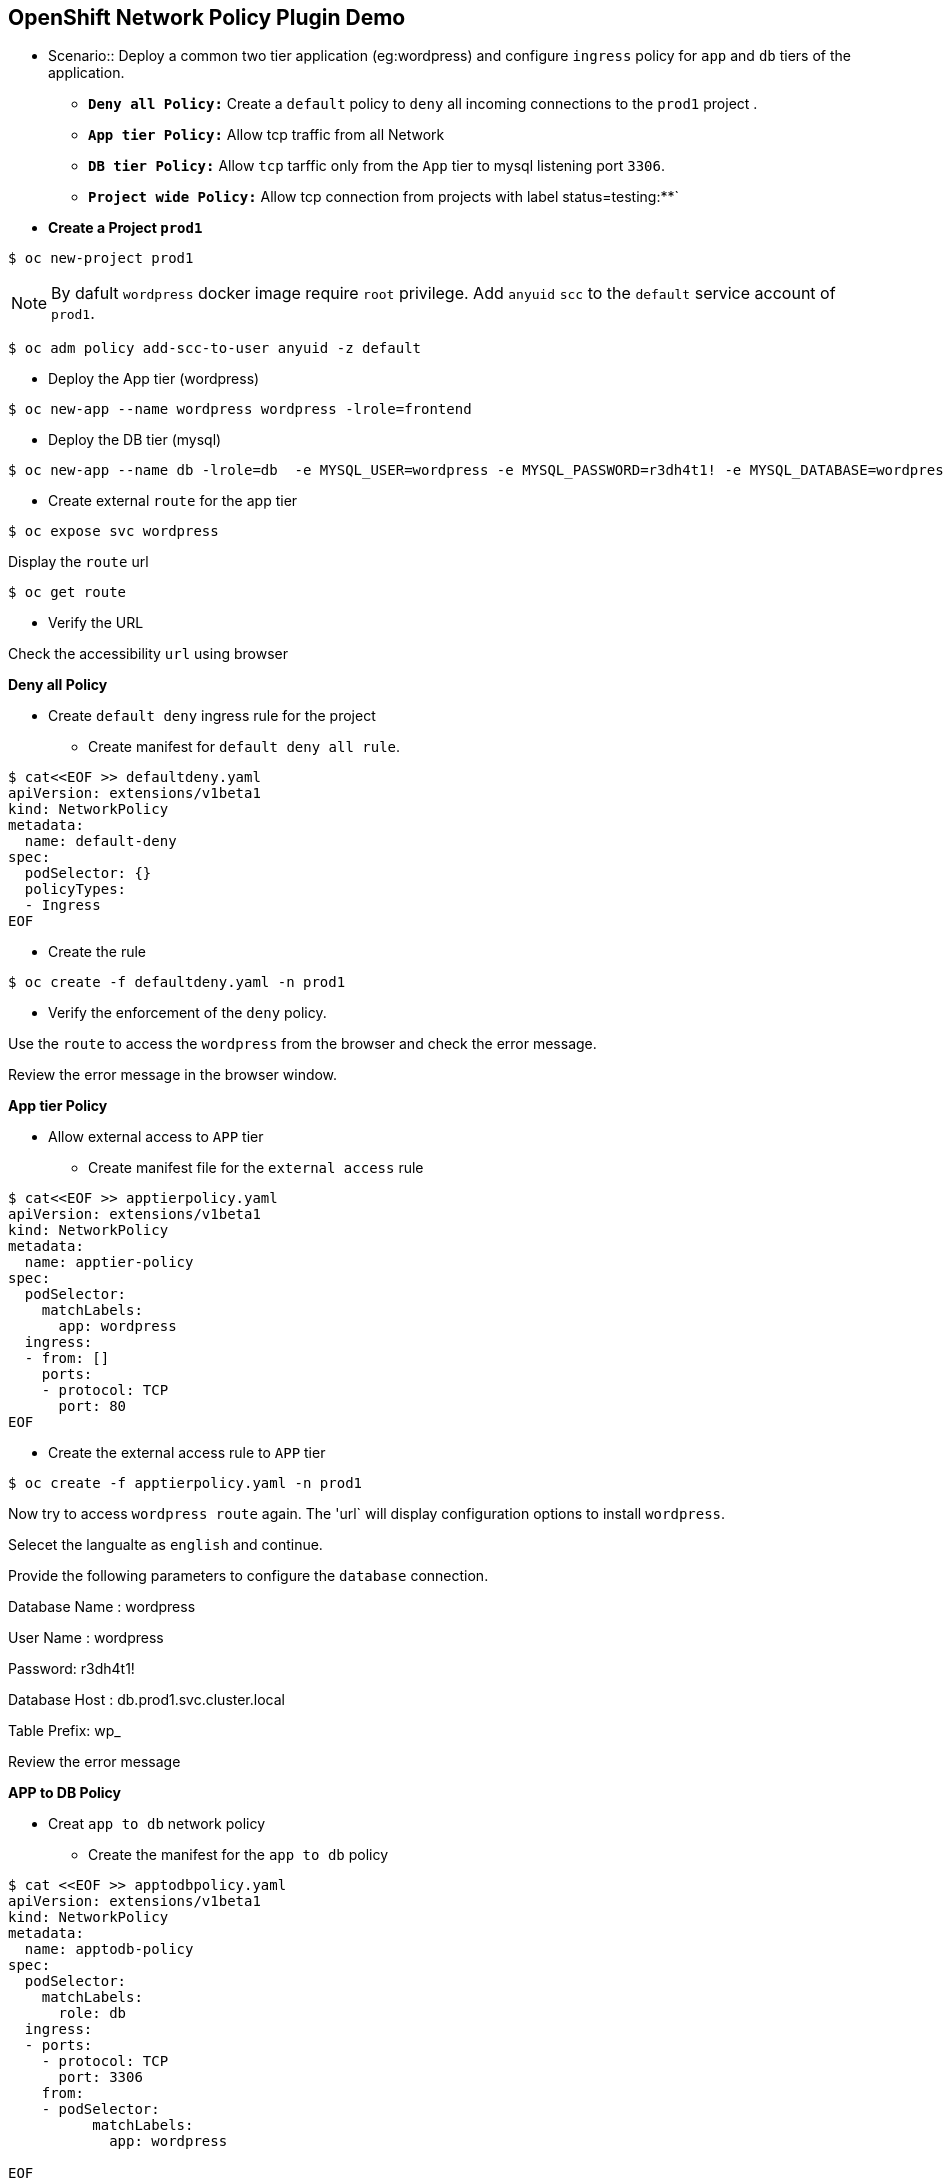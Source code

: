 == OpenShift Network Policy Plugin Demo
** Scenario::
Deploy a common two tier application (eg:wordpress) and configure `ingress` policy for `app` and `db` tiers of the application. 
* **`Deny all Policy:**` Create a `default` policy to `deny` all incoming connections to the `prod1` project .
* **`App tier Policy:**` Allow tcp traffic from all Network
* **`DB tier Policy:**` Allow `tcp` tarffic only from the `App` tier to mysql listening port `3306`.
* **`Project wide Policy:**` Allow tcp connection from projects with label status=testing:**` 

** ***Create a Project `prod1`***
----
$ oc new-project prod1
----
NOTE: By dafult `wordpress` docker image require `root` privilege. Add `anyuid` `scc` to the `default` service account of `prod1`.
----
$ oc adm policy add-scc-to-user anyuid -z default
----
** Deploy the App tier (wordpress)
----
$ oc new-app --name wordpress wordpress -lrole=frontend
----
** Deploy the DB tier (mysql)
----
$ oc new-app --name db -lrole=db  -e MYSQL_USER=wordpress -e MYSQL_PASSWORD=r3dh4t1! -e MYSQL_DATABASE=wordpress  registry.access.redhat.com/openshift3/mysql-55-rhel7

----
** Create external `route` for the app tier

----
$ oc expose svc wordpress
----
Display  the `route` url

----
$ oc get route
----

*** Verify the URL

Check the accessibility `url` using browser

***Deny all Policy***

** Create `default deny` ingress rule for the project 

*** Create  manifest for `default deny all rule`.
----
$ cat<<EOF >> defaultdeny.yaml
apiVersion: extensions/v1beta1
kind: NetworkPolicy
metadata:
  name: default-deny
spec:
  podSelector: {}
  policyTypes:
  - Ingress
EOF
----

*** Create the rule

----
$ oc create -f defaultdeny.yaml -n prod1
----

*** Verify the enforcement of the `deny` policy.

Use the `route` to access the `wordpress` from the browser  and check the error message. 

Review the error message in the browser window.

***App tier Policy***

** Allow external access to `APP` tier

*** Create manifest file for the `external access` rule

----

$ cat<<EOF >> apptierpolicy.yaml
apiVersion: extensions/v1beta1
kind: NetworkPolicy
metadata:
  name: apptier-policy
spec:
  podSelector:
    matchLabels:
      app: wordpress
  ingress:
  - from: []
    ports:
    - protocol: TCP
      port: 80
EOF
----

**** Create the external access rule to `APP` tier
----
$ oc create -f apptierpolicy.yaml -n prod1
----

Now try to access `wordpress route` again. The 'url` will display configuration options to install `wordpress`.


Selecet the langualte as `english` and continue. 

Provide the following parameters to configure  the `database` connection.

====
Database Name : wordpress

User Name : wordpress

Password: r3dh4t1!

Database Host : db.prod1.svc.cluster.local

Table Prefix: wp_

====

Review the error message

***APP to DB Policy***

** Creat `app to db` network policy

*** Create the manifest for the `app to db` policy

----

$ cat <<EOF >> apptodbpolicy.yaml
apiVersion: extensions/v1beta1
kind: NetworkPolicy
metadata:
  name: apptodb-policy
spec:
  podSelector:
    matchLabels:
      role: db
  ingress:
  - ports:
    - protocol: TCP
      port: 3306
    from:
    - podSelector:
          matchLabels:
            app: wordpress

EOF
----

*** Create the `app to db` policy

----
$ oc create -f apptodbpolicy.yaml
----

** Configure Wordpress

Access the `wordpress  url ` (route)  and complete the configuration  using the parameters provided in the previouse step

***NameSpace(Project) wide policy***

** Provision a second `project`.

----
$ oc new-project  prod2
----

** Deploy a second instance of MySQL
----
$ oc new-app --name mysql-client  -l role=db-client  -e MYSQL_USER=wordpress -e MYSQL_PASSWORD=r3dh4t1! -e MYSQL_DATABASE=wordpress  registry.access.redhat.com/openshift3/mysql-55-rhel7

----

** Craete a policy to access the `db` tier from the projects having lable `status=testing`


** Label the nanme `namespace prod2`


NOTE: To label  namespace in OpenShift, you may require cluster-admin privilege.
----
$ oc label ns prod2 status=testing
----
*** Verify the access from mysql client in `prod2` to `db` pod in `prod2`.
----
$ oc rsh `oc get po -o name`


$ mysql -u wordpress -pr3dh4t1! -h db.prod1.svc.cluster.local

----

** Create the `network policy` to allow access to `db` from namespaces(projects) with label `status=testing`.

*** Create the manifest for the Policy

----

$ cat <<EOF >> ns-policy.yaml
apiVersion: extensions/v1beta1
kind: NetworkPolicy
metadata:
  name: prodtest-allow
spec:
  podSelector:
    matchLabels:
      role: db
  ingress:
  - ports:
    - protocol: TCP
      port: 3306
    from:
    - namespaceSelector:
         matchLabels:
            status: testing
EOF
----

*** Create the project wide policy

----
$ oc create -f ns-policy.yaml -n prod1
----

*** Recheck the access

Recheck the access from mysql client in `prod2` to `db` pod in `prod2` after enable the policy.


*** Verify the access 
----
$ oc rsh `oc get po -o name`


$ mysql -u wordpress -pr3dh4t1! -h db.prod1.svc.cluster.local

----


